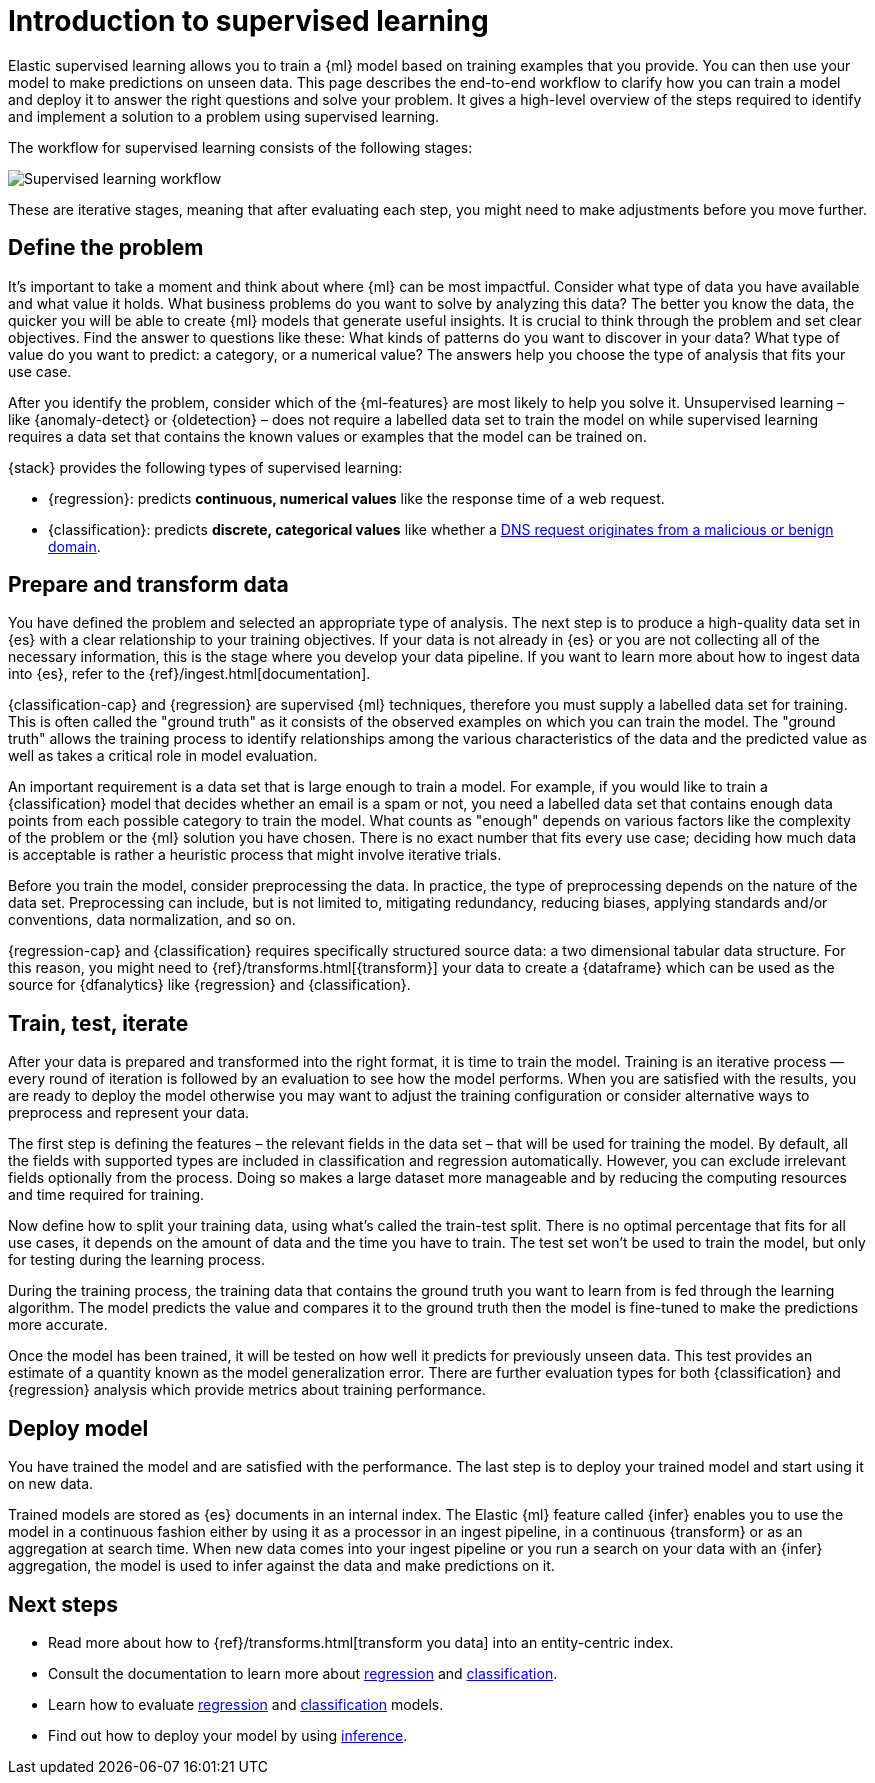 [role="xpack"]
[[ml-supervised-workflow]]
= Introduction to supervised learning

Elastic supervised learning allows you to train a {ml} model based on training 
examples that you provide. You can then use your model to make predictions on 
unseen data. This page describes the end-to-end workflow to clarify how you can 
train a model and deploy it to answer the right questions and solve your 
problem. It gives a high-level overview of the steps required to identify and 
implement a solution to a problem using supervised learning.

The workflow for supervised learning consists of the following stages:

image::images/ml-dfa-lifecycle-diagram.png["Supervised learning workflow"]

These are iterative stages, meaning that after evaluating each step, you might 
need to make adjustments before you move further.


[[define-problem]]
== Define the problem

It’s important to take a moment and think about where {ml} can be most 
impactful. Consider what type of data you have available and what value it 
holds. What business problems do you want to solve by analyzing this data? The 
better you know the data, the quicker you will be able to create {ml} models 
that generate useful insights. It is crucial to think through the problem and 
set clear objectives. Find the answer to questions like these: What kinds of 
patterns do you want to discover in your data? What type of value do you want to 
predict: a category, or a numerical value? The answers help you choose the type 
of analysis that fits your use case.

After you identify the problem, consider which of the {ml-features} are most 
likely to help you solve it. Unsupervised learning – like {anomaly-detect} or 
{oldetection} – does not require a labelled data set to train the model on while 
supervised learning requires a data set that contains the known values or 
examples that the model can be trained on.

{stack} provides the following types of supervised learning: 

* {regression}: predicts **continuous, numerical values** like the response time 
  of a web request. 
* {classification}: predicts **discrete, categorical values** like whether a 
  https://www.elastic.co/blog/machine-learning-in-cybersecurity-training-supervised-models-to-detect-dga-activity[DNS request originates from a malicious or benign domain]. 


[[prepare-transform-data]]
== Prepare and transform data

You have defined the problem and selected an appropriate type of analysis. The 
next step is to produce a high-quality data set in {es} with a clear 
relationship to your training objectives. If your data is not already in {es} or 
you are not collecting all of the necessary information, this is the stage where 
you develop your data pipeline. If you want to learn more about how to ingest 
data into {es}, refer to the {ref}/ingest.html[documentation].

{classification-cap} and {regression} are supervised {ml} techniques, therefore 
you must 
supply a labelled data set for training. This is often called the "ground truth" 
as it consists of the observed examples on which you can train the model. The 
"ground truth" allows the training process to identify relationships among the 
various characteristics of the data and the predicted value as well as takes a 
critical role in model evaluation.

An important requirement is a data set that is large enough to train a model. 
For example, if you would like to train a {classification} model that decides 
whether an email is a spam or not, you need a labelled data set that contains 
enough data points from each possible category to train the model. What counts 
as "enough" depends on various factors like the complexity of the problem or 
the {ml} solution you have chosen. There is no exact number that fits every 
use case; deciding how much data is acceptable is rather a heuristic process 
that might involve iterative trials.

Before you train the model, consider preprocessing the data. In practice, the 
type of preprocessing depends on the nature of the data set. Preprocessing can 
include, but is not limited to, mitigating redundancy, reducing biases, applying 
standards and/or conventions, data normalization, and so on.

{regression-cap} and {classification} requires specifically structured source 
data: a two dimensional tabular data structure. For this reason, you might need 
to {ref}/transforms.html[{transform}] your data to create a {dataframe} which 
can be used as the source for {dfanalytics} like {regression} and 
{classification}.

[[train-test-iterate]]
== Train, test, iterate

After your data is prepared and transformed into the right format, it is time to 
train the model. Training is an iterative process — every round of iteration is 
followed by an evaluation to see how the model performs. When you are satisfied 
with the results, you are ready to deploy the model otherwise you may want to 
adjust the training configuration or consider alternative ways to preprocess and 
represent your data.

The first step is defining the features – the relevant fields in the data set – 
that will be used for training the model. By default, all the fields with 
supported types are included in classification and regression automatically. 
However, you can exclude irrelevant fields optionally from the process. Doing so 
makes a large dataset more manageable and by reducing the computing resources 
and time required for training.

Now define how to split your training data, using what's called the train-test 
split. There is no optimal percentage that fits for all use cases, it depends on 
the amount of data and the time you have to train. The test set won’t be used to 
train the model, but only for testing during the learning process.

During the training process, the training data that contains the ground truth 
you want to learn from is fed through the learning algorithm. The model predicts 
the value and compares it to the ground truth then the model is fine-tuned to 
make the predictions more accurate.

Once the model has been trained, it will be tested on  how well it predicts for 
previously unseen data. This test provides an estimate of a quantity known as 
the model generalization error. There are further evaluation types for both 
{classification} and {regression} analysis which provide metrics about training 
performance. 


[[deploy-model]]
== Deploy model

You have trained the model and are satisfied with the performance. The last step 
is to deploy your trained model and start using it on new data.

Trained models are stored as {es} documents in an internal index. The Elastic 
{ml} feature called {infer} enables you to use the model in a continuous fashion 
either by using it as a processor in an ingest pipeline, in a continuous 
{transform} or as an aggregation at search time. When new data comes into your 
ingest pipeline or you run a search on your data with an {infer} aggregation, 
the model is used to infer against the data and make predictions on it.


[[next-steps]]
== Next steps

* Read more about how to {ref}/transforms.html[transform you data] into an 
  entity-centric index.
* Consult the documentation to learn more about <<dfa-regression,regression>> and 
  <<dfa-classification,classification>>.
* Learn how to evaluate <<ml-dfanalytics-regression-evaluation,regression>> and 
  <<ml-dfanalytics-classification,classification>> models.
* Find out how to deploy your model by using <<ml-inference,inference>>.
